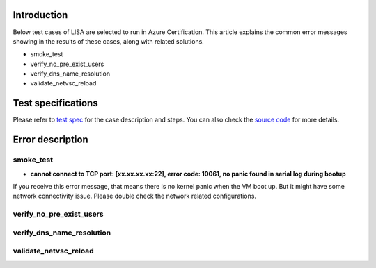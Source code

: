 Introduction
============

Below test cases of LISA are selected to run in Azure Certification. This article explains the common error messages showing in the results of these cases, along with related solutions.

-  smoke_test
-  verify_no_pre_exist_users
-  verify_dns_name_resolution
-  validate_netvsc_reload

Test specifications
============

Please refer to `test spec <https://mslisa.readthedocs.io/en/main/run_test/test_spec.html>`__ for the case description and steps. You can also check the `source code <https://github.com/microsoft/lisa>`__ for more details.

Error description
============

smoke_test
^^^^^^^
- **cannot connect to TCP port: [xx.xx.xx.xx:22], error code: 10061, no panic found in serial log during bootup**
If you receive this error message, that means there is no kernel panic when the VM boot up. But it might have some network connectivity issue. Please double check the network related configurations. 


verify_no_pre_exist_users
^^^^^^^

verify_dns_name_resolution
^^^^^^^

validate_netvsc_reload
^^^^^^^
